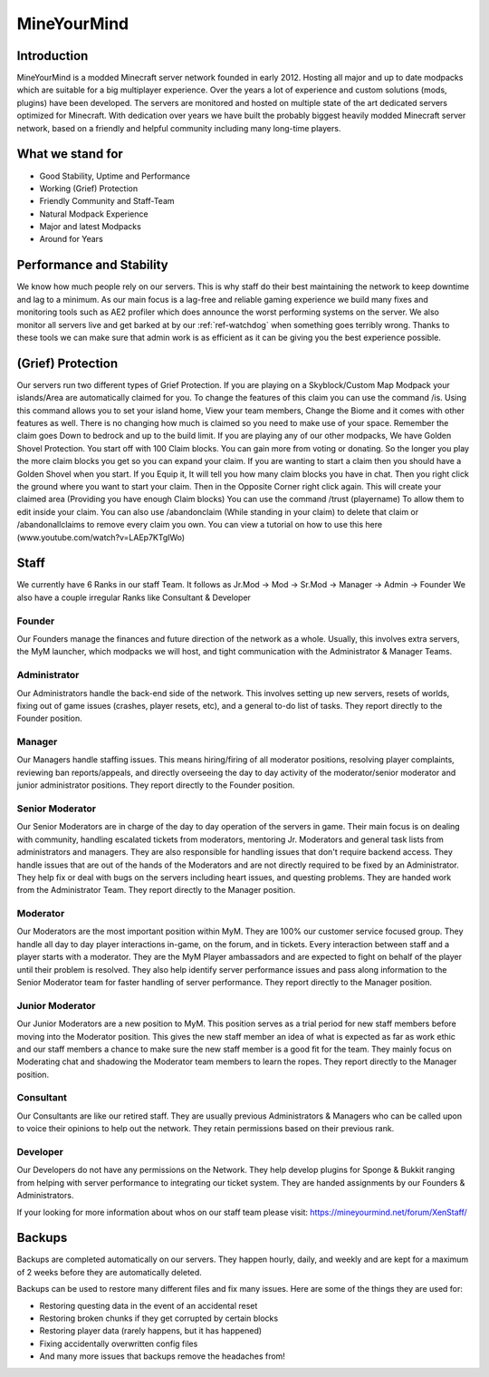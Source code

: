 ++++++++++++
MineYourMind
++++++++++++
Introduction
============

MineYourMind is a modded Minecraft server network founded in early 2012. Hosting all major and up to date modpacks which are suitable for a big multiplayer experience. Over the years a lot of experience and custom solutions (mods, plugins) have been developed. The servers are monitored and hosted on multiple state of the art dedicated servers optimized for Minecraft. With dedication over years we have built the probably biggest heavily modded Minecraft server network, based on a friendly and helpful community including many long-time players.

What we stand for
=================

* Good Stability, Uptime and Performance
* Working (Grief) Protection
* Friendly Community and Staff-Team
* Natural Modpack Experience
* Major and latest Modpacks
* Around for Years

Performance and Stability
=========================

We know how much people rely on our servers. This is why staff do their best maintaining the network to keep downtime and lag to a minimum.
As our main focus is a lag-free and reliable gaming experience we build many fixes and monitoring tools such as AE2 profiler which does announce the worst performing systems on the server. We also monitor all servers live and get barked at by our :ref:`ref-watchdog` when something goes terribly wrong. Thanks to these tools we can make sure that admin work is as efficient as it can be giving you the best experience possible.

(Grief) Protection
==================

Our servers run two different types of Grief Protection. If you are playing on a Skyblock/Custom Map Modpack your islands/Area are automatically claimed for you. To change the features of this claim you can use the command /is. Using this command allows you to set your island home, View your team members, Change the Biome and it comes with other features as well. There is no changing how much is claimed so you need to make use of your space. Remember the claim goes Down to bedrock and up to the build limit.
If you are playing any of our other modpacks, We have Golden Shovel Protection. You start off with 100 Claim blocks. You can gain more from voting or donating. So the longer you play the more claim blocks you get so you can expand your claim. If you are wanting to start a claim then you should have a Golden Shovel when you start. If you Equip it, It will tell you how many claim blocks you have in chat. Then you right click the ground where you want to start your claim. Then in the Opposite Corner right click again. This will create your claimed area (Providing you have enough Claim blocks) You can use the command /trust (playername) To allow them to edit inside your claim. You can also use /abandonclaim (While standing in your claim) to delete that claim or /abandonallclaims to remove every claim you own. You can view a tutorial on how to use this here (www.youtube.com/watch?v=LAEp7KTgIWo)

Staff
=====

We currently have 6 Ranks in our staff Team. It follows as Jr.Mod -> Mod -> Sr.Mod -> Manager -> Admin -> Founder
We also have a couple irregular Ranks like Consultant & Developer

Founder
*******

Our Founders manage the finances and future direction of the network as a whole. Usually, this involves extra servers, the MyM launcher, which modpacks we will host, and tight communication with the Administrator & Manager Teams.

Administrator
*************
Our Administrators handle the back-end side of the network. This involves setting up new servers, resets of worlds, fixing out of game issues (crashes, player resets, etc), and a general to-do list of tasks.
They report directly to the Founder position.

Manager
*******
Our Managers handle staffing issues. This means hiring/firing of all moderator positions, resolving player complaints, reviewing ban reports/appeals, and directly overseeing the day to day activity of the moderator/senior moderator and junior administrator positions.
They report directly to the Founder position.

Senior Moderator
****************
Our Senior Moderators are in charge of the day to day operation of the servers in game. Their main focus is on dealing with community, handling escalated tickets from moderators, mentoring Jr. Moderators and general task lists from administrators and managers. They are also responsible for handling issues that don't require backend access. They handle issues that are out of the hands of the Moderators and are not directly required to be fixed by an Administrator. They help fix or deal with bugs on
the servers including heart issues, and questing problems. They are handed work from the Administrator Team. 
They report directly to the Manager position.

Moderator
*********
Our Moderators are the most important position within MyM. They are 100% our customer service focused group. They handle all day to day player interactions in-game, on the forum, and in tickets. Every interaction between staff and a player starts with a moderator. They are the MyM Player ambassadors and are expected to fight on behalf of the player until their problem is resolved. They also help identify server performance issues and pass along information to the Senior Moderator team for faster handling of server performance.
They report directly to the Manager position.

Junior Moderator
****************
Our Junior Moderators are a new position to MyM. This position serves as a trial period for new staff members before moving into the Moderator position. This gives the new staff member an idea of what is expected as far as work ethic and our staff members a chance to make sure the new staff member is a good fit for the team. They mainly focus on Moderating chat and shadowing the Moderator team members to learn the ropes.
They report directly to the Manager position.

Consultant
**********
Our Consultants are like our retired staff. They are usually previous Administrators & Managers who can be called upon to voice their opinions to help out the network. They retain permissions based on their previous rank. 

Developer
*********
Our Developers do not have any permissions on the Network. They help develop plugins for Sponge & Bukkit ranging from helping with server performance to integrating our ticket system. They are handed assignments by our Founders & Administrators.

If your looking for more information about whos on our staff team please visit: https://mineyourmind.net/forum/XenStaff/

Backups
=======
Backups are completed automatically on our servers. They happen hourly, daily, and weekly and are kept for a maximum of 2 weeks before they are automatically deleted. 

Backups can be used to restore many different files and fix many issues. Here are some of the things they are used for:

* Restoring questing data in the event of an accidental reset
* Restoring broken chunks if they get corrupted by certain blocks
* Restoring player data (rarely happens, but it has happened)
* Fixing accidentally overwritten config files
* And many more issues that backups remove the headaches from!